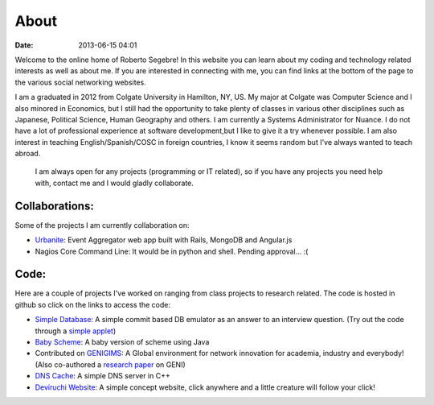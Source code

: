 About
#####

:date: 2013-06-15 04:01

Welcome to the online home of Roberto Segebre! In this website you can learn about my coding and technology related interests
as well as about me. If you are interested in connecting with me, you can find links at the bottom
of the page to the various social networking websites. 

I am a graduated in 2012 from  Colgate University in Hamilton, NY, US. My major at Colgate
was Computer Science and I also minored in Economics, but I still had the opportunity to take plenty of classes in various other disciplines such as Japanese, Political Science, Human Geography  and others. I am currently a Systems Administrator for Nuance. I do not have a lot of professional experience at software development,but I like to give it a try whenever possible. I am also interest in teaching English/Spanish/COSC in foreign countries, I know it seems random but I've always wanted to teach abroad.

 I am always open for any projects (programming or IT related), so if you have any projects you need help with, contact me and I would gladly collaborate.


Collaborations:
================
Some of the projects I am currently collaboration on:

* `Urbanite`_: Event Aggregator web app built with Rails, MongoDB and Angular.js
* Nagios Core Command Line: It would be in python and shell. Pending approval... :(


Code:
==================
Here are a couple of projects I've worked on ranging from class projects to research related. The code is hosted in github so click on the links to access the code:

* `Simple Database`_: A simple commit based DB emulator as an answer to an interview question. (Try out the code through a `simple applet`_)
* `Baby Scheme`_: A baby version of scheme using Java
* Contributed on `GENIGIMS`_: A Global environment for network innovation for academia, industry and everybody! (Also co-authored a `research paper`_ on GENI)
* `DNS Cache`_: A simple DNS server in C++
* `Deviruchi Website`_: A simple concept website, click anywhere and a little creature will follow your click!


.. _`Simple Database`: http://github.com/rsegebre/Simple_Database
.. _`simple applet`: http://rsegebre.com/static/simple_database/appletloader.html
.. _`research paper`: http://www.cs.bu.edu/faculty/crovella/paper-archive/tridentcom-passive-msmt-sys.pdf
.. _`DNS Cache`: http://github.com/rsegebre/dns_cache
.. _`Baby Scheme`: http://github.com/rsegebre/baby-scheme
.. _`GENIGIMS`: http://github.com/rsegebre/genigims
.. _`Deviruchi Website`: http://rsegebre.com/static/sample_website
.. _`Urbanite`: https://github.com/codeforboston/urbanite
